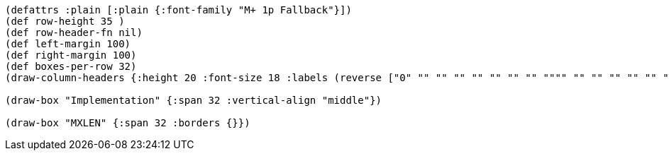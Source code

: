 [bytefield]
----
(defattrs :plain [:plain {:font-family "M+ 1p Fallback"}])
(def row-height 35 )
(def row-header-fn nil)
(def left-margin 100)
(def right-margin 100)
(def boxes-per-row 32)
(draw-column-headers {:height 20 :font-size 18 :labels (reverse ["0" "" "" "" "" "" "" "" """" "" "" "" "" "" "" "" "" "" "" "" "" "" "" "" "" "" "" "" "" "" "MXLEN-1"])})

(draw-box "Implementation" {:span 32 :vertical-align "middle"})

(draw-box "MXLEN" {:span 32 :borders {}})
----
